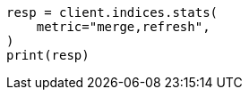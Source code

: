 // This file is autogenerated, DO NOT EDIT
// indices/stats.asciidoc:135

[source, python]
----
resp = client.indices.stats(
    metric="merge,refresh",
)
print(resp)
----
